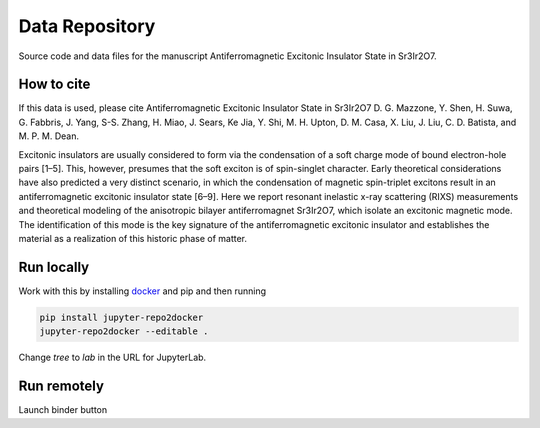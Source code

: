 ==========================================================
Data Repository
==========================================================
Source code and data files for the manuscript Antiferromagnetic Excitonic Insulator State in Sr3Ir2O7.

How to cite
-----------
If this data is used, please cite Antiferromagnetic Excitonic Insulator State in Sr3Ir2O7 D. G. Mazzone, Y. Shen, H. Suwa, G. Fabbris, J. Yang, S-S. Zhang, H. Miao, J. Sears, Ke Jia, Y. Shi, M. H. Upton, D. M. Casa, X. Liu, J. Liu, C. D. Batista, and M. P. M. Dean.  

Excitonic insulators are usually considered to form via the condensation of a soft charge mode of bound electron-hole pairs [1–5]. This, however, presumes that the soft exciton is of spin-singlet character. Early theoretical considerations have also predicted a very distinct scenario, in which the condensation of magnetic spin-triplet excitons result in an antiferromagnetic excitonic insulator state [6–9]. Here we report resonant inelastic x-ray scattering (RIXS) measurements and theoretical modeling of the anisotropic bilayer antiferromagnet Sr3Ir2O7, which isolate an excitonic magnetic mode. The identification of this mode is the key signature of the antiferromagnetic excitonic insulator and establishes the material as a realization of this historic phase of matter.

Run locally
-----------

Work with this by installing `docker <https://www.docker.com/>`_ and pip and then running

.. code-block:: bash

       pip install jupyter-repo2docker
       jupyter-repo2docker --editable .

Change `tree` to `lab` in the URL for JupyterLab.

Run remotely
------------

Launch binder button
